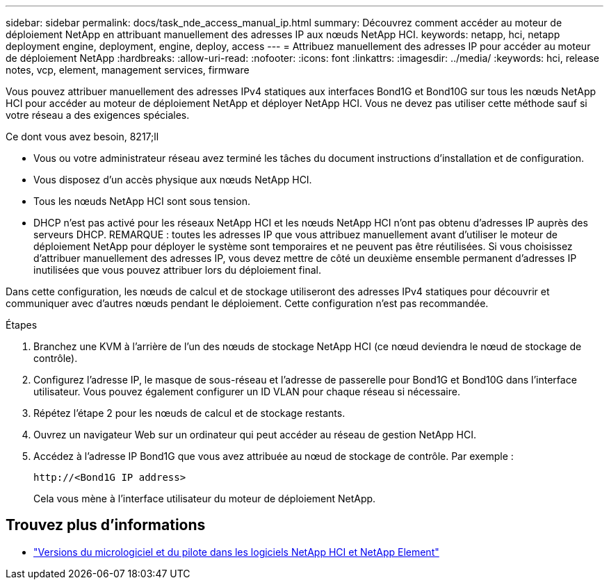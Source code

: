 ---
sidebar: sidebar 
permalink: docs/task_nde_access_manual_ip.html 
summary: Découvrez comment accéder au moteur de déploiement NetApp en attribuant manuellement des adresses IP aux nœuds NetApp HCI. 
keywords: netapp, hci, netapp deployment engine, deployment, engine, deploy, access 
---
= Attribuez manuellement des adresses IP pour accéder au moteur de déploiement NetApp
:hardbreaks:
:allow-uri-read: 
:nofooter: 
:icons: font
:linkattrs: 
:imagesdir: ../media/
:keywords: hci, release notes, vcp, element, management services, firmware


[role="lead"]
Vous pouvez attribuer manuellement des adresses IPv4 statiques aux interfaces Bond1G et Bond10G sur tous les nœuds NetApp HCI pour accéder au moteur de déploiement NetApp et déployer NetApp HCI. Vous ne devez pas utiliser cette méthode sauf si votre réseau a des exigences spéciales.

.Ce dont vous avez besoin, 8217;ll
* Vous ou votre administrateur réseau avez terminé les tâches du document instructions d'installation et de configuration.
* Vous disposez d'un accès physique aux nœuds NetApp HCI.
* Tous les nœuds NetApp HCI sont sous tension.
* DHCP n'est pas activé pour les réseaux NetApp HCI et les nœuds NetApp HCI n'ont pas obtenu d'adresses IP auprès des serveurs DHCP. REMARQUE : toutes les adresses IP que vous attribuez manuellement avant d'utiliser le moteur de déploiement NetApp pour déployer le système sont temporaires et ne peuvent pas être réutilisées. Si vous choisissez d'attribuer manuellement des adresses IP, vous devez mettre de côté un deuxième ensemble permanent d'adresses IP inutilisées que vous pouvez attribuer lors du déploiement final.


Dans cette configuration, les nœuds de calcul et de stockage utiliseront des adresses IPv4 statiques pour découvrir et communiquer avec d'autres nœuds pendant le déploiement. Cette configuration n'est pas recommandée.

.Étapes
. Branchez une KVM à l'arrière de l'un des nœuds de stockage NetApp HCI (ce nœud deviendra le nœud de stockage de contrôle).
. Configurez l'adresse IP, le masque de sous-réseau et l'adresse de passerelle pour Bond1G et Bond10G dans l'interface utilisateur. Vous pouvez également configurer un ID VLAN pour chaque réseau si nécessaire.
. Répétez l'étape 2 pour les nœuds de calcul et de stockage restants.
. Ouvrez un navigateur Web sur un ordinateur qui peut accéder au réseau de gestion NetApp HCI.
. Accédez à l'adresse IP Bond1G que vous avez attribuée au nœud de stockage de contrôle. Par exemple :
+
[listing]
----
http://<Bond1G IP address>
----
+
Cela vous mène à l'interface utilisateur du moteur de déploiement NetApp.



[discrete]
== Trouvez plus d'informations

* https://kb.netapp.com/Advice_and_Troubleshooting/Hybrid_Cloud_Infrastructure/NetApp_HCI/Firmware_and_driver_versions_in_NetApp_HCI_and_NetApp_Element_software["Versions du micrologiciel et du pilote dans les logiciels NetApp HCI et NetApp Element"^]

